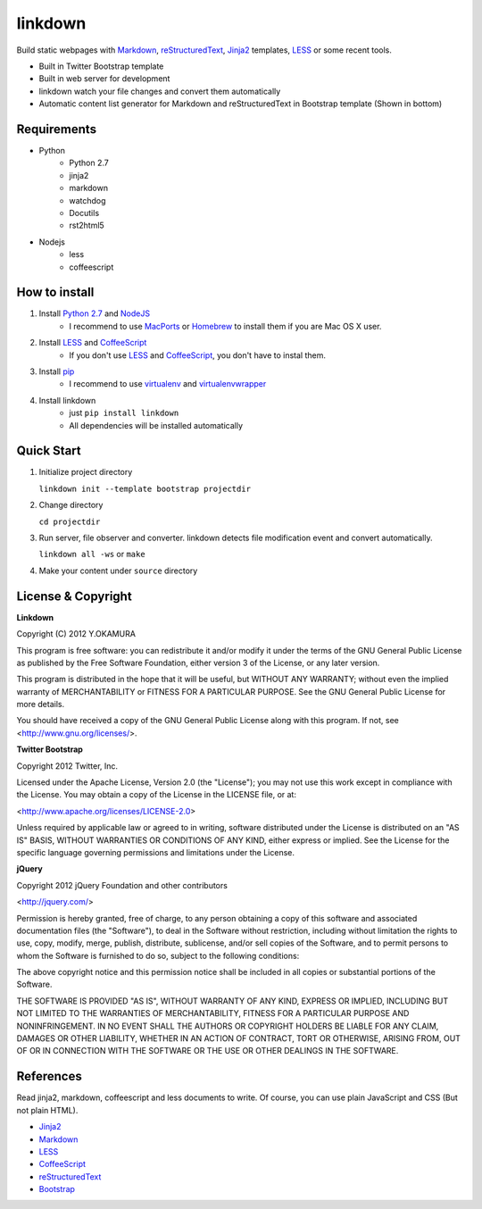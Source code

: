 ========
linkdown
========

Build static webpages with Markdown_, reStructuredText_, Jinja2_ templates, LESS_ or some recent tools.

* Built in Twitter Bootstrap template
* Built in web server for development
* linkdown watch your file changes and convert them automatically
* Automatic content list generator for Markdown and reStructuredText in Bootstrap template (Shown in bottom)

------------
Requirements
------------

* Python
    * Python 2.7
    * jinja2
    * markdown
    * watchdog
    * Docutils
    * rst2html5
* Nodejs
    * less
    * coffeescript

--------------
How to install
--------------

1. Install `Python 2.7`_ and NodeJS_
    * I recommend to use MacPorts_ or Homebrew_ to install them if you are Mac OS X user.
2. Install LESS_ and CoffeeScript_
    * If you don't use LESS_ and CoffeeScript_, you don't have to instal them.
3. Install pip_
    * I recommend to use virtualenv_ and virtualenvwrapper_
4. Install linkdown
    * just ``pip install linkdown``
    * All dependencies will be installed automatically

.. _MacPorts: http://www.macports.org/
.. _Homebrew: http://mxcl.github.com/homebrew/
.. _Python 2.7: http://www.python.org/
.. _NodeJS: http://nodejs.org/
.. _LESS: http://lesscss.org/
.. _CoffeeScript: http://coffeescript.org/
.. _virtualenv: http://pypi.python.org/pypi/virtualenv
.. _virtualenvwrapper: http://pypi.python.org/pypi/virtualenvwrapper
.. _pip: http://pypi.python.org/pypi/pip

-----------
Quick Start
-----------

1. Initialize project directory
   
   ``linkdown init --template bootstrap projectdir``

2. Change directory
   
   ``cd projectdir``

3. Run server, file observer and converter. linkdown detects file modification event and convert automatically.
   
   ``linkdown all -ws`` or ``make``

4. Make your content under ``source`` directory

-------------------
License & Copyright
-------------------

:strong:`Linkdown`

Copyright (C) 2012 Y.OKAMURA

This program is free software: you can redistribute it and/or modify
it under the terms of the GNU General Public License as published by
the Free Software Foundation, either version 3 of the License, or
any later version.

This program is distributed in the hope that it will be useful,
but WITHOUT ANY WARRANTY; without even the implied warranty of
MERCHANTABILITY or FITNESS FOR A PARTICULAR PURPOSE.  See the
GNU General Public License for more details.

You should have received a copy of the GNU General Public License
along with this program.  If not, see <http://www.gnu.org/licenses/>.


:strong:`Twitter Bootstrap`

Copyright 2012 Twitter, Inc.

Licensed under the Apache License, Version 2.0 (the "License"); you may not use this work except in compliance with the License. You may obtain a copy of the License in the LICENSE file, or at:

<http://www.apache.org/licenses/LICENSE-2.0>

Unless required by applicable law or agreed to in writing, software distributed under the License is distributed on an "AS IS" BASIS, WITHOUT WARRANTIES OR CONDITIONS OF ANY KIND, either express or implied. See the License for the specific language governing permissions and limitations under the License.

:strong:`jQuery`

Copyright 2012 jQuery Foundation and other contributors

<http://jquery.com/>

Permission is hereby granted, free of charge, to any person obtaining
a copy of this software and associated documentation files (the
"Software"), to deal in the Software without restriction, including
without limitation the rights to use, copy, modify, merge, publish,
distribute, sublicense, and/or sell copies of the Software, and to
permit persons to whom the Software is furnished to do so, subject to
the following conditions:

The above copyright notice and this permission notice shall be
included in all copies or substantial portions of the Software.

THE SOFTWARE IS PROVIDED "AS IS", WITHOUT WARRANTY OF ANY KIND,
EXPRESS OR IMPLIED, INCLUDING BUT NOT LIMITED TO THE WARRANTIES OF
MERCHANTABILITY, FITNESS FOR A PARTICULAR PURPOSE AND
NONINFRINGEMENT. IN NO EVENT SHALL THE AUTHORS OR COPYRIGHT HOLDERS BE
LIABLE FOR ANY CLAIM, DAMAGES OR OTHER LIABILITY, WHETHER IN AN ACTION
OF CONTRACT, TORT OR OTHERWISE, ARISING FROM, OUT OF OR IN CONNECTION
WITH THE SOFTWARE OR THE USE OR OTHER DEALINGS IN THE SOFTWARE.

----------
References
----------

Read jinja2, markdown, coffeescript and less documents to write. Of course, you can use plain JavaScript and CSS (But not plain HTML).

* Jinja2_
* Markdown_
* LESS_
* CoffeeScript_
* reStructuredText_
* Bootstrap_

.. _Jinja2: http://jinja.pocoo.org/docs/templates/
.. _Markdown: http://daringfireball.net/projects/markdown/syntax
.. _reStructuredText: http://docutils.sourceforge.net/rst.html
.. _Bootstrap: http://twitter.github.com/bootstrap/
